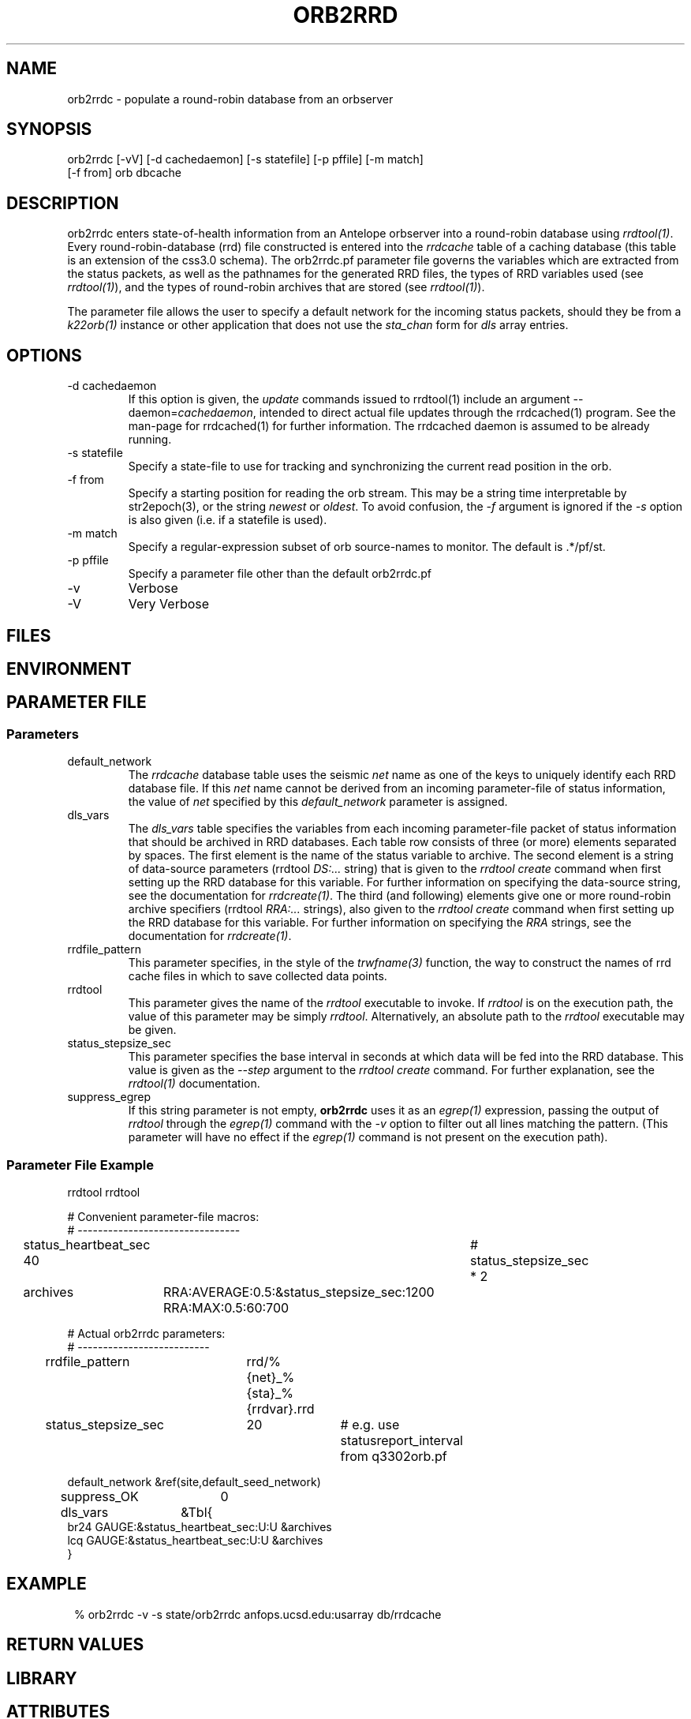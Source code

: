 .TH ORB2RRD 1 "$Date$"
.SH NAME
orb2rrdc \- populate a round-robin database from an orbserver
.SH SYNOPSIS
.nf
orb2rrdc [-vV] [-d cachedaemon] [-s statefile] [-p pffile] [-m match] 
        [-f from] orb dbcache
.fi
.SH DESCRIPTION
orb2rrdc enters state-of-health information from an Antelope orbserver 
into a round-robin database using \fIrrdtool(1)\fP. Every round-robin-database (rrd)
file constructed is entered into the \fIrrdcache\fP table of a caching 
database (this table is an extension of the css3.0 schema). The orb2rrdc.pf
parameter file governs the variables which are extracted from the status 
packets, as well as the pathnames for the generated RRD files, the types 
of RRD variables used (see \fIrrdtool(1)\fP), and the types of round-robin
archives that are stored (see \fIrrdtool(1)\fP).

The parameter file allows the user to specify a default network for the incoming 
status packets, should they be from a \fIk22orb(1)\fP instance or other application 
that does not use the \fIsta_chan\fP form for \fIdls\fP array entries. 

.SH OPTIONS
.IP "-d cachedaemon" 
If this option is given, the \fIupdate\fP commands issued to rrdtool(1) 
include an argument --daemon=\fIcachedaemon\fP, intended to direct actual file 
updates through the rrdcached(1) program. See the man-page for rrdcached(1) for 
further information. The rrdcached daemon is assumed to be already running. 

.IP "-s statefile"
Specify a state-file to use for tracking and synchronizing the current 
read position in the orb.

.IP "-f from"
Specify a starting position for reading the orb stream. This may be 
a string time interpretable by str2epoch(3), or the string \fInewest\fP or
\fIoldest\fP. To avoid confusion, the \fI-f\fP argument is ignored if the \fI-s\fP 
option is also given (i.e. if a statefile is used). 


.IP "-m match"
Specify a regular-expression subset of orb source-names to monitor. 
The default is .*/pf/st.

.IP "-p pffile"
Specify a parameter file other than the default orb2rrdc.pf

.IP -v 
Verbose

.IP -V
Very Verbose
.SH FILES
.SH ENVIRONMENT
.SH PARAMETER FILE
.SS Parameters
.IP default_network
The \fIrrdcache\fP database table uses the seismic \fInet\fP name as one of the keys to uniquely identify each RRD 
database file. If this \fInet\fP name cannot be derived from an incoming parameter-file of status information, 
the value of \fInet\fP specified by this \fIdefault_network\fP parameter is assigned. 
.IP dls_vars
The \fIdls_vars\fP table specifies the variables from each incoming parameter-file packet of status information that
should be archived in RRD databases. Each table row consists of three (or more) elements separated by spaces. 
The first element is the name of the status variable to archive. The second element is a string of data-source parameters 
(rrdtool \fIDS:...\fP string) that is given to the \fIrrdtool create\fP command when first setting up the RRD database
for this variable. For further information on specifying the data-source string, see the documentation for 
\fIrrdcreate(1)\fP.  The third (and following) elements give one or more round-robin archive specifiers 
(rrdtool \fIRRA:...\fP strings), also given to the \fIrrdtool create\fP command when first setting up the RRD database 
for this variable. For further information on specifying the \fIRRA\fP strings, see the documentation for \fIrrdcreate(1)\fP. 
.IP rrdfile_pattern
This parameter specifies, in the style of the \fItrwfname(3)\fP function, the way to construct the names of rrd cache 
files in which to save collected data points. 
.IP rrdtool
This parameter gives the name of the \fIrrdtool\fP executable to invoke. If \fIrrdtool\fP is on the execution 
path, the value of this parameter may be simply \fIrrdtool\fP. Alternatively, an absolute path to the 
\fIrrdtool\fP executable may be given. 
.IP status_stepsize_sec
This parameter specifies the base interval in seconds at which data will be fed into the RRD database. This value 
is given as the \fI--step\fP argument to the \fIrrdtool create\fP command. For further explanation, see the \fIrrdtool(1)\fP 
documentation. 
.IP suppress_egrep
If this string parameter is not empty, \fBorb2rrdc\fP uses it as an \fIegrep(1)\fP expression, passing the output of
\fIrrdtool\fP through the \fIegrep(1)\fP command with the \fI-v\fP option to filter out all lines matching the pattern.
(This parameter will have no effect if the \fIegrep(1)\fP command is not present on the execution path). 

.SS "Parameter File Example"

.nf

rrdtool         rrdtool

# Convenient parameter-file macros:
# --------------------------------

status_heartbeat_sec 40		# status_stepsize_sec * 2

archives	RRA:AVERAGE:0.5:&status_stepsize_sec:1200 RRA:MAX:0.5:60:700

# Actual orb2rrdc parameters:
# --------------------------

rrdfile_pattern	rrd/%{net}_%{sta}_%{rrdvar}.rrd

status_stepsize_sec	20		# e.g. use statusreport_interval from q3302orb.pf

default_network &ref(site,default_seed_network)

suppress_OK 	0

dls_vars	&Tbl{
br24   GAUGE:&status_heartbeat_sec:U:U   &archives
lcq    GAUGE:&status_heartbeat_sec:U:U   &archives
}

.fi
.SH EXAMPLE
.in 2c
.ft CW
.nf
% orb2rrdc -v -s state/orb2rrdc anfops.ucsd.edu:usarray db/rrdcache
.fi
.ft R
.in
.SH RETURN VALUES
.SH LIBRARY
.SH ATTRIBUTES
.SH DIAGNOSTICS
.SH "SEE ALSO"
.nf
rrdtool(1)
.fi
.SH "BUGS AND CAVEATS"
orb2rrdc will only compile and run if Tobias Oetiker's rrdtool(1) is
installed, currently available from 
.nf

	http://people.ee.ethz.ch/oetiker/webtools/rrdtool/

.fi

Currently orb2rrdc is designed to handle q3302orb .*/pf/st status packets. 
If given a regular expression match for orb packets that include waveform
data, orb2rrdc will actually also save RRD databases of waveform 
data (via the \fIchan_vars\fP parameter-file array, similar to \fIdls_vars\fP), however this is not advised for seismic waveform data proper due to the 
built-in averaging and the limitation to one-second or greater time steps. 

It might be nice to have a regular-expression limiting the stations which 
are chosen out of the status packets. This can be added if necessary.

The orb2rrdc name is temporary until the newly written version has proven itself. 

The rrdtool parameter-file value must either be the literal string \fIrrdtool\fP 
or an absolute path to the \fIrrdtool\fP executable. 

\fBorb2rrdc\fP will translate the string field \fIopt\fP, if present in the input 
parameter file, into the five fields \fIacok\fP, \fIapi\fP, \fIisp1\fP, \fIisp2\fP, 
and \fIti\fP. If any of those string fields are present in the value of \fIopt\fP, 
the corresponding added parameter will be assigned a value of 1. If \fIopt\fP is present 
and non-null but does not contain the name of the new parameter, the newly added 
parameter will be assigned a value of 0. If \fIopt\fP is missing or null ("-") for 
a given station in an input parameter file, these five new parameters will be set to 
"-". 

When using the \fI-d\fP option, \fBorb2rrdc\fP assumes the rrdcached(1) daemon has been 
separately started and is already running. For example, rrdcached(1) might be started 
under rtexec(1) with something like
.nf

	rrdcached -F -g -l unix:/home/rt/rrdcached.sock

.fi
In that case, orb2rrdc would be started with the option \fI-d unix:/home/rt/rrdcached.sock\fP.

At this time, rrdtool updates appear to experience problems if the rrdcached is restarted 
and the rrdtool server launched by orb2rrdc is not restarted (the solution being to restart
\fBorb2rrdc\fP also if rrdcached is restarted).

\fBorb2rrdc\fP deliberately does not send \fIcreate\fP commands through the rrdcached daemon, since 
at the time of writing the daemon does not support them. 

The \fI-f\fP and \fI-s\fP options provide potentially conflicting messages. Thus, if both are given, 
the \fI-f\fP option is ignored. In principle, one could allow both options to be specified, acting on the 
\fI-f\fP option if and only if a state file were specified  but not present. That would allow the user 
to rewind to a given point to start catching up, then continue on once caught up without a restart. This 
has not been implemented, however. 

\fBorb2rrdc\fP currently ignores values of \fI-\fP in input parameter files from the orbserver, since those 
cannot be added as floating-point values to round-robin databases. Alternatively, \fBorb2rrdc\fP could 
add \fIU\fP i.e. "UNKNOWN" values to the round-robin databases, however this also has not been implemented.

The \fIsuppress_egrep\fP capability filters out only output from \fIrrdtool\fP. It will not suppress any 
messages that come directly from \fBorb2rrdc\fP itself. Some understanding of \fIrrdtool\fP is thus necessary to 
use this feature successfully. 

.SH AUTHOR
.nf
Kent Lindquist
Lindquist Consulting, Inc. 
.fi
.\" $Id$
